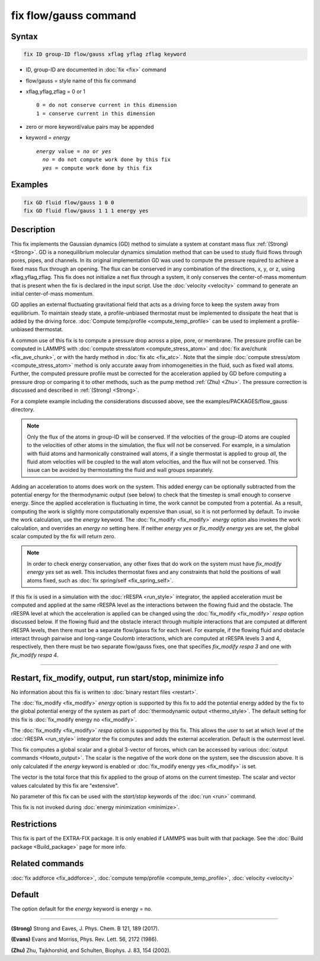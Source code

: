 .. index:: fix flow/gauss

fix flow/gauss command
======================

Syntax
""""""

.. code-block:: LAMMPS

   fix ID group-ID flow/gauss xflag yflag zflag keyword

* ID, group-ID are documented in :doc:`fix <fix>` command
* flow/gauss = style name of this fix command
* xflag,yflag,zflag = 0 or 1

  .. parsed-literal::

         0 = do not conserve current in this dimension
         1 = conserve current in this dimension

* zero or more keyword/value pairs may be appended
* keyword = *energy*

  .. parsed-literal::

       *energy* value = *no* or *yes*
         *no* = do not compute work done by this fix
         *yes* = compute work done by this fix

Examples
""""""""

.. code-block:: LAMMPS

   fix GD fluid flow/gauss 1 0 0
   fix GD fluid flow/gauss 1 1 1 energy yes

Description
"""""""""""

This fix implements the Gaussian dynamics (GD) method to simulate a
system at constant mass flux :ref:`(Strong) <Strong>`. GD is a
nonequilibrium molecular dynamics simulation method that can be used
to study fluid flows through pores, pipes, and channels. In its
original implementation GD was used to compute the pressure required
to achieve a fixed mass flux through an opening.  The flux can be
conserved in any combination of the directions, x, y, or z, using
xflag,yflag,zflag. This fix does not initialize a net flux through a
system, it only conserves the center-of-mass momentum that is present
when the fix is declared in the input script. Use the
:doc:`velocity <velocity>` command to generate an initial center-of-mass
momentum.

GD applies an external fluctuating gravitational field that acts as a
driving force to keep the system away from equilibrium. To maintain
steady state, a profile-unbiased thermostat must be implemented to
dissipate the heat that is added by the driving force. :doc:`Compute
temp/profile <compute_temp_profile>` can be used to implement a
profile-unbiased thermostat.

A common use of this fix is to compute a pressure drop across a pipe,
pore, or membrane. The pressure profile can be computed in LAMMPS with
:doc:`compute stress/atom <compute_stress_atom>` and :doc:`fix
ave/chunk <fix_ave_chunk>`, or with the hardy method in :doc:`fix atc
<fix_atc>`. Note that the simple :doc:`compute stress/atom
<compute_stress_atom>` method is only accurate away from
inhomogeneities in the fluid, such as fixed wall atoms. Further, the
computed pressure profile must be corrected for the acceleration
applied by GD before computing a pressure drop or comparing it to
other methods, such as the pump method :ref:`(Zhu) <Zhu>`. The
pressure correction is discussed and described in :ref:`(Strong)
<Strong>`.

For a complete example including the considerations discussed
above, see the examples/PACKAGES/flow_gauss directory.

.. note::

   Only the flux of the atoms in group-ID will be conserved. If the
   velocities of the group-ID atoms are coupled to the velocities of
   other atoms in the simulation, the flux will not be conserved. For
   example, in a simulation with fluid atoms and harmonically constrained
   wall atoms, if a single thermostat is applied to group *all*, the
   fluid atom velocities will be coupled to the wall atom velocities, and
   the flux will not be conserved. This issue can be avoided by
   thermostatting the fluid and wall groups separately.

Adding an acceleration to atoms does work on the system. This added
energy can be optionally subtracted from the potential energy for the
thermodynamic output (see below) to check that the timestep is small
enough to conserve energy. Since the applied acceleration is
fluctuating in time, the work cannot be computed from a potential. As
a result, computing the work is slightly more computationally
expensive than usual, so it is not performed by default. To invoke the
work calculation, use the *energy* keyword. The
:doc:`fix_modify <fix_modify>` *energy* option also invokes the work
calculation, and overrides an *energy no* setting here. If neither
*energy yes* or *fix_modify energy yes* are set, the global scalar
computed by the fix will return zero.

.. note::

   In order to check energy conservation, any other fixes that do
   work on the system must have *fix_modify energy yes* set as well. This
   includes thermostat fixes and any constraints that hold the positions
   of wall atoms fixed, such as :doc:`fix spring/self <fix_spring_self>`.

If this fix is used in a simulation with the :doc:`rRESPA <run_style>`
integrator, the applied acceleration must be computed and applied at
the same rRESPA level as the interactions between the flowing fluid
and the obstacle.  The rRESPA level at which the acceleration is
applied can be changed using the :doc:`fix_modify <fix_modify>`
*respa* option discussed below. If the flowing fluid and the obstacle
interact through multiple interactions that are computed at different
rRESPA levels, then there must be a separate flow/gauss fix for each
level. For example, if the flowing fluid and obstacle interact through
pairwise and long-range Coulomb interactions, which are computed at
rRESPA levels 3 and 4, respectively, then there must be two separate
flow/gauss fixes, one that specifies *fix_modify respa 3* and one with
*fix_modify respa 4*.

----------

Restart, fix_modify, output, run start/stop, minimize info
"""""""""""""""""""""""""""""""""""""""""""""""""""""""""""

No information about this fix is written to :doc:`binary restart files
<restart>`.

The :doc:`fix_modify <fix_modify>` *energy* option is supported by
this fix to add the potential energy added by the fix to the global
potential energy of the system as part of :doc:`thermodynamic output
<thermo_style>`.  The default setting for this fix is :doc:`fix_modify
energy no <fix_modify>`.

The :doc:`fix_modify <fix_modify>` *respa* option is supported by this
fix. This allows the user to set at which level of the :doc:`rRESPA
<run_style>` integrator the fix computes and adds the external
acceleration. Default is the outermost level.

This fix computes a global scalar and a global 3-vector of forces,
which can be accessed by various :doc:`output commands
<Howto_output>`.  The scalar is the negative of the work done on the
system, see the discussion above.  It is only calculated if the
*energy* keyword is enabled or :doc:`fix_modify energy yes
<fix_modify>` is set.

The vector is the total force that this fix applied to the group of
atoms on the current timestep.  The scalar and vector values
calculated by this fix are "extensive".

No parameter of this fix can be used with the *start/stop* keywords of
the :doc:`run <run>` command.

This fix is not invoked during :doc:`energy minimization <minimize>`.

Restrictions
""""""""""""

This fix is part of the EXTRA-FIX package.  It is only enabled if
LAMMPS was built with that package.  See the :doc:`Build package
<Build_package>` page for more info.

Related commands
""""""""""""""""

:doc:`fix addforce <fix_addforce>`,
:doc:`compute temp/profile <compute_temp_profile>`,
:doc:`velocity <velocity>`

Default
"""""""

The option default for the *energy* keyword is energy = no.

----------

.. _Strong:

**(Strong)** Strong and Eaves, J. Phys. Chem. B 121, 189 (2017).

.. _Evans2:

**(Evans)** Evans and Morriss, Phys. Rev. Lett. 56, 2172 (1986).

.. _Zhu:

**(Zhu)** Zhu, Tajkhorshid, and Schulten, Biophys. J. 83, 154 (2002).

